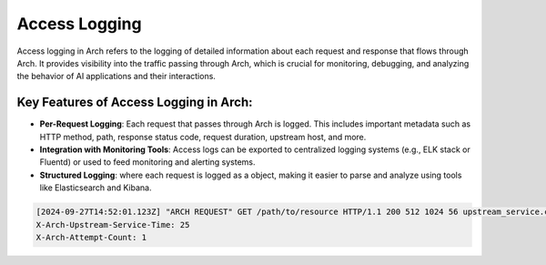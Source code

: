 .. _arch_access_logging:

Access Logging
==============

Access logging in Arch refers to the logging of detailed information about each request and response that flows through Arch. 
It provides visibility into the traffic passing through Arch, which is crucial for monitoring, debugging, and analyzing the 
behavior of AI applications and their interactions.

Key Features of Access Logging in Arch:
^^^^^^^^^^^^^^^^^^^^^^^^^^^^^^^^^^^^^^^^
* **Per-Request Logging**: 
  Each request that passes through Arch is logged. This includes important metadata such as HTTP method, 
  path, response status code, request duration, upstream host, and more. 
* **Integration with Monitoring Tools**: 
  Access logs can be exported to centralized logging systems (e.g., ELK stack or Fluentd) or used to feed monitoring and alerting systems.
* **Structured Logging**: where each request is logged as a object, making it easier to parse and analyze using tools like Elasticsearch and Kibana.

.. code-block:: yaml

    [2024-09-27T14:52:01.123Z] "ARCH REQUEST" GET /path/to/resource HTTP/1.1 200 512 1024 56 upstream_service.com D
    X-Arch-Upstream-Service-Time: 25
    X-Arch-Attempt-Count: 1